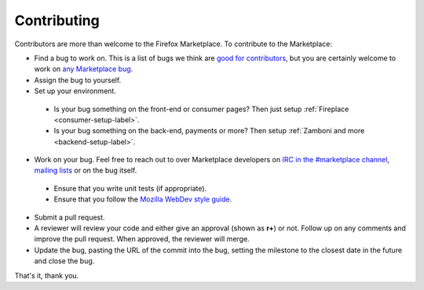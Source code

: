 Contributing
============

Contributors are more than welcome to the Firefox Marketplace. To contribute to
the Marketplace:

* Find a bug to work on. This is a list of bugs we think are `good for contributors <https://bugzilla.mozilla.org/buglist.cgi?cmdtype=dorem&remaction=run&namedcmd=mkt-contribute&sharer_id=177149&list_id=11080367>`_, but you are certainly welcome to work on `any Marketplace bug <https://bugzilla.mozilla.org/buglist.cgi?list_id=11080373&query_based_on=mkt-contribute&query_format=advanced&bug_status=UNCONFIRMED&bug_status=NEW&bug_status=ASSIGNED&bug_status=REOPENED&product=Marketplace&known_name=mkt-contribute>`_.

* Assign the bug to yourself.

* Set up your environment.
 * Is your bug something on the front-end or consumer pages? Then just setup :ref:`Fireplace <consumer-setup-label>`.
 * Is your bug something on the back-end, payments or more? Then setup :ref:`Zamboni and more <backend-setup-label>`.

*  Work on your bug. Feel free to reach out to over Marketplace developers on `IRC in the #marketplace channel <https://wiki.mozilla.org/IRC>`_, `mailing lists <https://lists.mozilla.org/listinfo/dev-marketplace>`_ or on the bug itself.
 * Ensure that you write unit tests (if appropriate).
 * Ensure that you follow the `Mozilla WebDev style guide <http://mozweb.readthedocs.org/en/latest/>`_.

* Submit a pull request.

* A reviewer will review your code and either give an approval (shown as **r+**) or not. Follow up on any comments and improve the pull request. When approved, the reviewer will merge.

* Update the bug, pasting the URL of the commit into the bug, setting the milestone to the closest date in the future and close the bug.

That's it, thank you.
